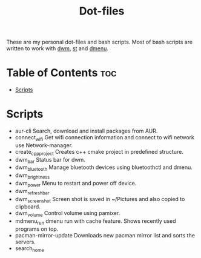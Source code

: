 #+title: Dot-files

These are my personal dot-files and bash scripts. Most of bash scripts are written to work with [[https://github.com/OnkarKunjir/dwm][dwm]], [[https://github.com/OnkarKunjir/st/][st]] and [[https://github.com/OnkarKunjir/dmenu][dmenu]].

* Table of Contents :toc:
- [[#scripts][Scripts]]

* Scripts
+ aur-cli
  Search, download and install packages from AUR.
+ connect_wifi
  Get wifi connection information and connect to wifi network use Network-manager.
+ create_cpp_project
  Creates c++ cmake project in predefined structure.
+ dwm_bar
  Status bar for dwm.
+ dwm_bluetooth
  Manage bluetooth devices using bluetoothctl and dmenu.
+ dwm_brightness
+ dwm_power
  Menu to restart and power off device.
+ dwm_refresh_bar
+ dwm_screenshot
  Screen shot is saved in ~/Pictures and also copied to clipboard.
+ dwm_volume
  Control volume using pamixer.
+ mdmenu_run
  dmenu run with cache feature. Shows recently used programs on top.
+ pacman-mirror-update
  Downloads new pacman mirror list and sorts the servers.
+ search_home
